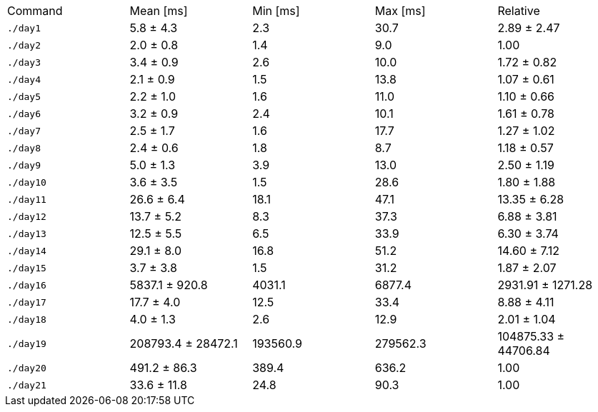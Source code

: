 [cols="<,>,>,>,>"]
|===
| Command
| Mean [ms]
| Min [ms]
| Max [ms]
| Relative

| `./day1`
| 5.8 ± 4.3
| 2.3
| 30.7
| 2.89 ± 2.47

| `./day2`
| 2.0 ± 0.8
| 1.4
| 9.0
| 1.00

| `./day3`
| 3.4 ± 0.9
| 2.6
| 10.0
| 1.72 ± 0.82

| `./day4`
| 2.1 ± 0.9
| 1.5
| 13.8
| 1.07 ± 0.61

| `./day5`
| 2.2 ± 1.0
| 1.6
| 11.0
| 1.10 ± 0.66

| `./day6`
| 3.2 ± 0.9
| 2.4
| 10.1
| 1.61 ± 0.78

| `./day7`
| 2.5 ± 1.7
| 1.6
| 17.7
| 1.27 ± 1.02

| `./day8`
| 2.4 ± 0.6
| 1.8
| 8.7
| 1.18 ± 0.57

| `./day9`
| 5.0 ± 1.3
| 3.9
| 13.0
| 2.50 ± 1.19

| `./day10`
| 3.6 ± 3.5
| 1.5
| 28.6
| 1.80 ± 1.88

| `./day11`
| 26.6 ± 6.4
| 18.1
| 47.1
| 13.35 ± 6.28

| `./day12`
| 13.7 ± 5.2
| 8.3
| 37.3
| 6.88 ± 3.81

| `./day13`
| 12.5 ± 5.5
| 6.5
| 33.9
| 6.30 ± 3.74

| `./day14`
| 29.1 ± 8.0
| 16.8
| 51.2
| 14.60 ± 7.12

| `./day15`
| 3.7 ± 3.8
| 1.5
| 31.2
| 1.87 ± 2.07

| `./day16`
| 5837.1 ± 920.8
| 4031.1
| 6877.4
| 2931.91 ± 1271.28

| `./day17`
| 17.7 ± 4.0
| 12.5
| 33.4
| 8.88 ± 4.11

| `./day18`
| 4.0 ± 1.3
| 2.6
| 12.9
| 2.01 ± 1.04

| `./day19`
| 208793.4 ± 28472.1
| 193560.9
| 279562.3
| 104875.33 ± 44706.84

| `./day20`
| 491.2 ± 86.3
| 389.4
| 636.2
| 1.00

| `./day21`
| 33.6 ± 11.8
| 24.8
| 90.3
| 1.00
|===
